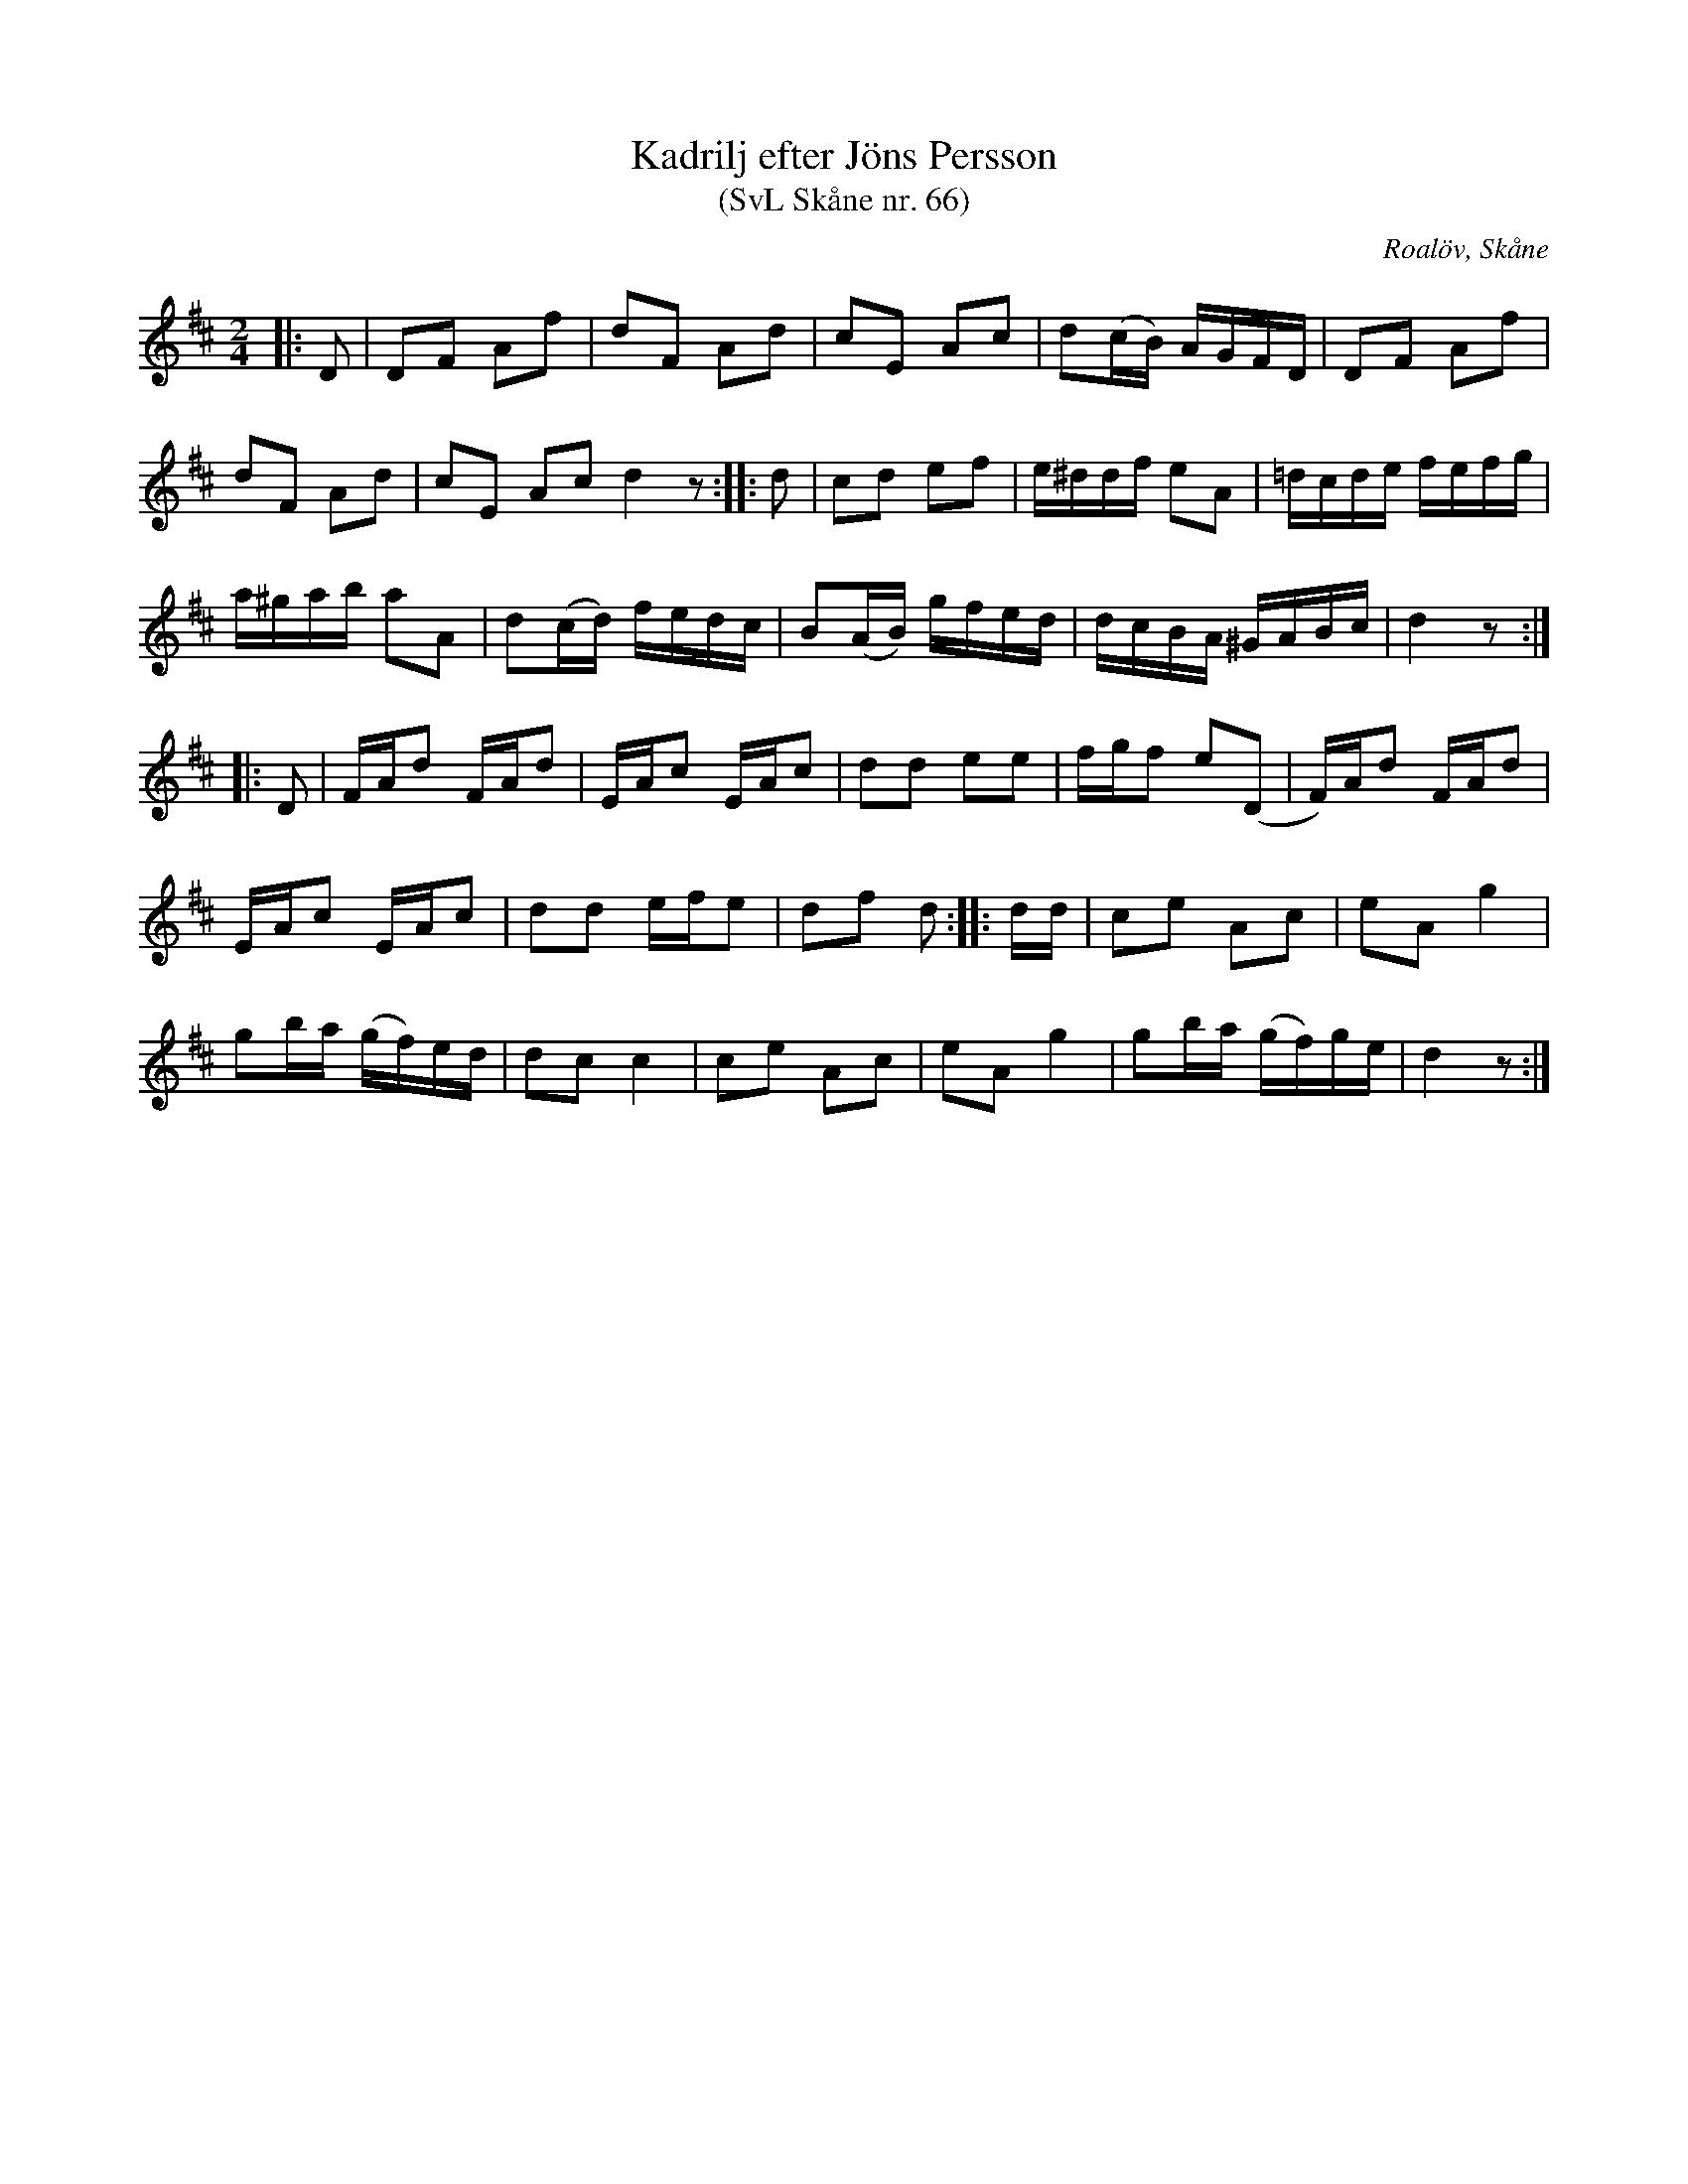 %%abc-charset utf-8

X:66
T:Kadrilj efter Jöns Persson
T:(SvL Skåne nr. 66)
R:Kadrilj
Z:Patrik Månsson, 2009-01-28
O:Roalöv, Skåne
S:efter Jöns Persson
B:Svenska Låtar Skåne
N:Noten anger "komp. av Ströbeck"
M:2/4
L:1/16
K:D
|: D2 | D2F2 A2f2 | d2F2 A2d2 | c2E2 A2c2 | d2(cB) AGFD | D2F2 A2f2 |
d2F2 A2d2 | c2E2 A2c2 d4 z2 :: d2 | c2d2 e2f2 | e^ddf e2A2 | =dcde fefg |
a^gab a2A2 | d2(cd) fedc | B2(AB) gfed | dcBA ^GABc | d4 z2 :|
|: D2 | FAd2 FAd2 | EAc2 EAc2 | d2d2 e2e2 | fgf2 e2(D2 | F)Ad2 FAd2 |
EAc2 EAc2 | d2d2 efe2 | d2f2 d2 :: dd | c2e2 A2c2 | e2A2 g4 |
g2ba (gf)ed | d2c2 c4 | c2e2 A2c2 | e2A2 g4 | g2ba (gf)ge | d4 z2 :|

